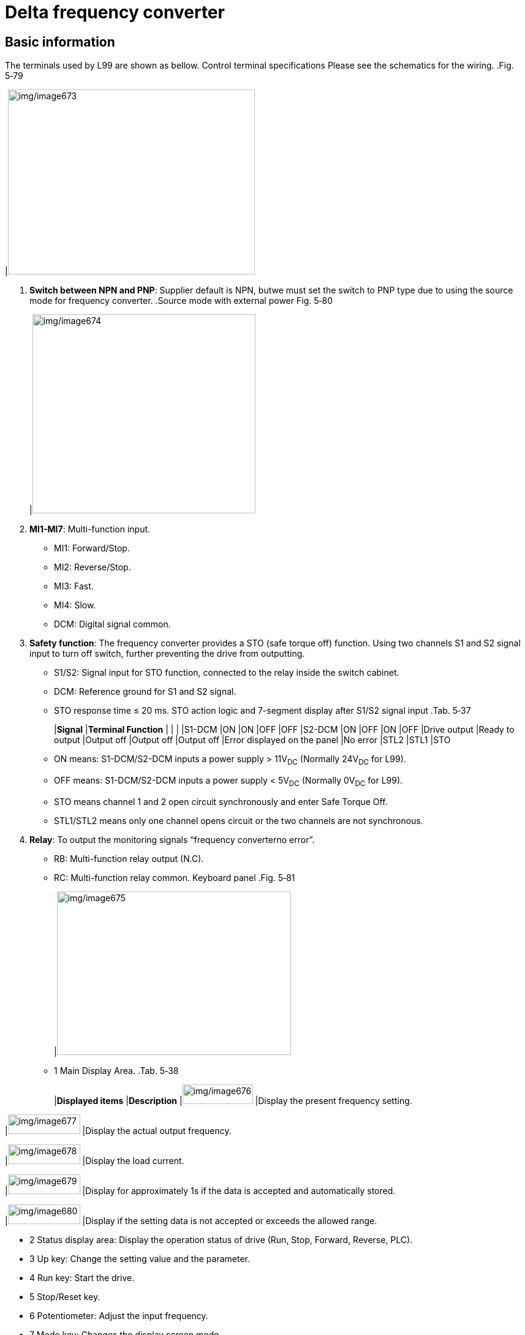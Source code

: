 
= Delta frequency converter


== Basic information

The terminals used by L99 are shown as bellow.
Control terminal
specifications
Please see the schematics for the wiring.
.Fig. 5‑79
[width="100%",cols="100%",options="header",]
|image:img/image673.png[img/image673,width=403,height=302]

[arabic]
. *Switch between NPN and PNP*: Supplier default is NPN, butwe must set the switch to PNP type due to using the source mode for frequency converter.
.Source mode with external power Fig. 5‑80
[width="100%",cols="100%",options="header",]
|image:img/image674.png[img/image674,width=364,height=325]

[arabic, start=2]
. *MI1-MI7*: Multi-function input.
* MI1: Forward/Stop.
* MI2: Reverse/Stop.
* MI3: Fast.
* MI4: Slow.
* DCM: Digital signal common.
[arabic, start=3]
. *Safety function*: The frequency converter provides a STO (safe torque off) function. Using two channels S1 and S2 signal input to turn off switch, further preventing the drive from outputting.
* S1/S2: Signal input for STO function, connected to the relay inside the switch cabinet.
* DCM: Reference ground for S1 and S2 signal.
* STO response time ≤ 20 ms.
STO action logic and 7-segment display after S1/S2 signal input
.Tab. 5‑37
[width="100%",cols="^20%,^20%,^20%,^20%,^20%",options="header",]
|*Signal* |*Terminal Function* | | |
|S1-DCM |ON |ON |OFF |OFF
|S2-DCM |ON |OFF |ON |OFF
|Drive output |Ready to output |Output off |Output off |Output off
|Error displayed on the panel |No error |STL2 |STL1 |STO
* ON means: S1-DCM/S2-DCM inputs a power supply > 11V~DC~ (Normally 24V~DC~ for L99).
* OFF means: S1-DCM/S2-DCM inputs a power supply < 5V~DC~ (Normally 0V~DC~ for L99).
* STO means channel 1 and 2 open circuit synchronously and enter Safe Torque Off.
* STL1/STL2 means only one channel opens circuit or the two channels are not synchronous.
[arabic, start=4]
. *Relay*: To output the monitoring signals “frequency converterno error”.
* RB: Multi-function relay output (N.C).
* RC: Multi-function relay common.
Keyboard panel
.Fig. 5‑81
[width="100%",cols="100%",options="header",]
|image:img/image675.png[img/image675,width=382,height=267]

* 1 Main Display Area.
.Tab. 5‑38
[width="100%",cols="34%,66%",options="header",]
|*Displayed items* |*Description*
|image:img/image676.png[img/image676,width=115,height=32] |Display the present frequency setting.

|image:img/image677.png[img/image677,width=118,height=32] |Display the actual output frequency.

|image:img/image678.png[img/image678,width=118,height=32] |Display the load current.

|image:img/image679.png[img/image679,width=118,height=32] |Display for approximately 1s if the data is accepted and automatically stored.

|image:img/image680.png[img/image680,width=118,height=32] |Display if the setting data is not accepted or exceeds the allowed range.

* 2 Status display area: Display the operation status of drive (Run, Stop, Forward, Reverse, PLC).
* 3 Up key: Change the setting value and the parameter.
* 4 Run key: Start the drive.
* 5 Stop/Reset key.
* 6 Potentiometer: Adjust the input frequency.
* 7 Mode key: Changes the display screen mode.
* 8 Enter key: Enter the setting page or confirm the setting of parameter.
* 9 Left shift/Down key: Switch between left shift and down by long pressing the mode key.
*Note*
* The above No.4~No.6 key is disable because of the parameter setting.

== Setting parameters for the frequency converter

Setting parameters
[arabic]
. Press “ENTER” button enter parameter setting mode.
. Select “01” by “UP” and “Down” button.
. Press “ENTER”.
. Select “01.02”.
. Press “ENTER”.
. Set “400.0”.
. Press “ENTER”.
. The result is shown on the display：
* “End” means setup work is successful.
* “Err” means error.
.Setting the parameter Fig. 5‑82
[width="100%",cols="100%",options="header",]
|image:img/image681.png[img/image681,width=624,height=133]

* In parameter setup mode, use “MODE” to go back to previous menu level.
[arabic, start=9]
. If the parameter setting fails, please check the parameter “00-02”, it should be 0 by default.
Write protection for
parameters
* You can apply the write protection for parameters by sett-ing “00-02” to 1 in case others modify the parameter.

== Replacing the frequency converter

. Switch off the machine.
Replace Delta frequency
converter
[arabic, start=2]
. Remove the covers of the frequency converter.
.Fig. 5‑83
[width="100%",cols="100%",options="header",]
|image:img/image682.png[img/image682,width=288,height=331]

[arabic, start=3]
. Disconnect all the cables.
* If necessary, take a photo for reference.
.Fig. 5‑84
[width="100%",cols="100%",options="header",]
|image:img/image683.png[img/image683,width=307,height=304]

[arabic, start=4]
. Dismantle the frequency converter from the device panel by screws (4x).
.Fig. 5‑85
[width="100%",cols="100%",options="header",]
|image:img/image684.png[img/image684,width=307,height=334]

[arabic, start=5]
. To install the new frequency converter: perform the removal steps in the reverse order.
. Set the DIP switch to “PNP” according to the instruction on the back of cover.
Setup work on Delta
frequency converter
.Fig. 5‑86
[width="100%",cols="45%,55%",options="header",]
|image:img/image685.jpeg[img/image685,width=273,height=240] |image:img/image686.png[img/image686,width=318,height=240]

[arabic, start=7]
. Set the frequency converter parameters one by one (see “link:#setting-parameters-for-the-frequency-converter[Setting parameters for the frequency converter]”, pg. xxx).
* For all the parameter setting value, see the frequency converter page in the circuit diagram *93630-5-E1.*
* The parameter “00-47” differs depending on the infeed motor’s supplier.

